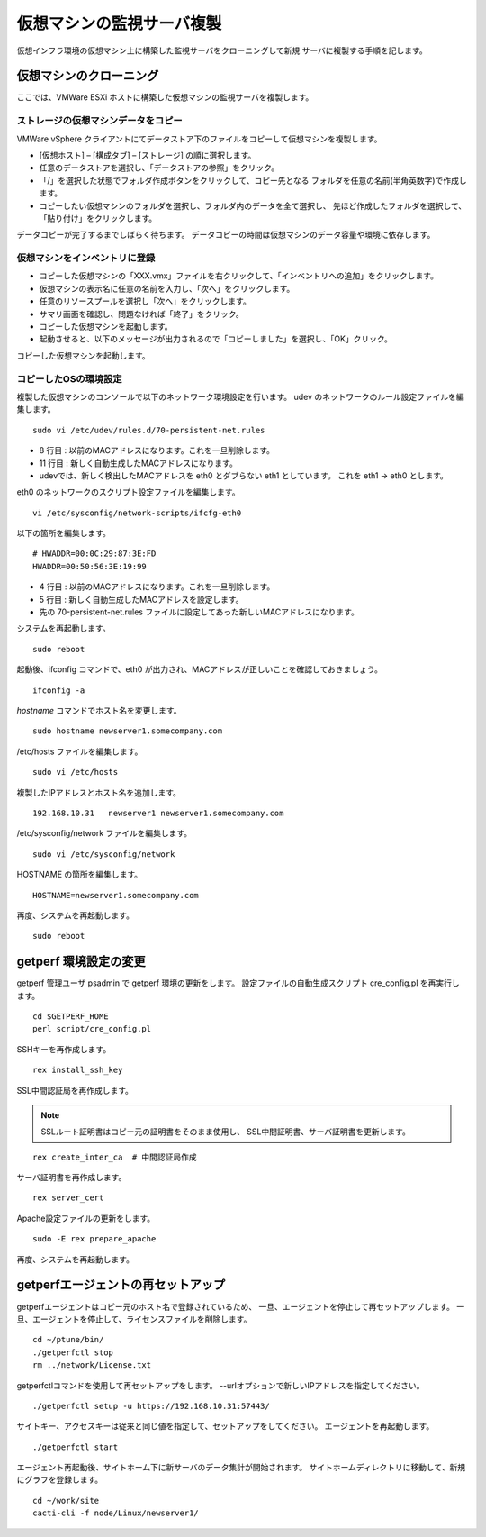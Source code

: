 仮想マシンの監視サーバ複製
==========================

仮想インフラ環境の仮想マシン上に構築した監視サーバをクローニングして新規
サーバに複製する手順を記します。

仮想マシンのクローニング
------------------------

ここでは、VMWare ESXi ホストに構築した仮想マシンの監視サーバを複製します。

ストレージの仮想マシンデータをコピー
^^^^^^^^^^^^^^^^^^^^^^^^^^^^^^^^^^^^

VMWare vSphere クライアントにてデータストア下のファイルをコピーして仮想マシンを複製します。

* [仮想ホスト] – [構成タブ] – [ストレージ] の順に選択します。
* 任意のデータストアを選択し、「データストアの参照」をクリック。
* 「/」を選択した状態でフォルダ作成ボタンをクリックして、コピー先となる
  フォルダを任意の名前(半角英数字)で作成します。
* コピーしたい仮想マシンのフォルダを選択し、フォルダ内のデータを全て選択し、
  先ほど作成したフォルダを選択して、「貼り付け」をクリックします。

データコピーが完了するまでしばらく待ちます。
データコピーの時間は仮想マシンのデータ容量や環境に依存します。

仮想マシンをインベントリに登録
^^^^^^^^^^^^^^^^^^^^^^^^^^^^^^

* コピーした仮想マシンの「XXX.vmx」ファイルを右クリックして、「インベントリへの追加」をクリックします。
* 仮想マシンの表示名に任意の名前を入力し、「次へ」をクリックします。
* 任意のリソースプールを選択し「次へ」をクリックします。
* サマリ画面を確認し、問題なければ「終了」をクリック。
* コピーした仮想マシンを起動します。
* 起動させると、以下のメッセージが出力されるので「コピーしました」を選択し、「OK」クリック。

コピーした仮想マシンを起動します。

コピーしたOSの環境設定
^^^^^^^^^^^^^^^^^^^^^^

複製した仮想マシンのコンソールで以下のネットワーク環境設定を行います。
udev のネットワークのルール設定ファイルを編集します。

::

   sudo vi /etc/udev/rules.d/70-persistent-net.rules

* 8 行目 : 以前のMACアドレスになります。これを一旦削除します。
* 11 行目 : 新しく自動生成したMACアドレスになります。
* udevでは、新しく検出したMACアドレスを eth0 とダブらない eth1 としています。
  これを eth1 → eth0 とします。

eth0 のネットワークのスクリプト設定ファイルを編集します。

::

   vi /etc/sysconfig/network-scripts/ifcfg-eth0

以下の箇所を編集します。

::

   # HWADDR=00:0C:29:87:3E:FD
   HWADDR=00:50:56:3E:19:99

* 4 行目 : 以前のMACアドレスになります。これを一旦削除します。
* 5 行目 : 新しく自動生成したMACアドレスを設定します。
* 先の 70-persistent-net.rules ファイルに設定してあった新しいMACアドレスになります。

システムを再起動します。

::

   sudo reboot

起動後、ifconfig コマンドで、eth0 が出力され、MACアドレスが正しいことを確認しておきましょう。

::

   ifconfig -a

`hostname` コマンドでホスト名を変更します。

::

   sudo hostname newserver1.somecompany.com

/etc/hosts ファイルを編集します。

::

   sudo vi /etc/hosts

複製したIPアドレスとホスト名を追加します。

::

   192.168.10.31   newserver1 newserver1.somecompany.com


/etc/sysconfig/network ファイルを編集します。

::

   sudo vi /etc/sysconfig/network

HOSTNAME の箇所を編集します。

::

   HOSTNAME=newserver1.somecompany.com

再度、システムを再起動します。

::

   sudo reboot


getperf 環境設定の変更
----------------------

getperf 管理ユーザ psadmin で getperf 環境の更新をします。
設定ファイルの自動生成スクリプト cre_config.pl を再実行します。

::

   cd $GETPERF_HOME
   perl script/cre_config.pl

SSHキーを再作成します。

::

   rex install_ssh_key

SSL中間認証局を再作成します。

.. note::

   SSLルート証明書はコピー元の証明書をそのまま使用し、
   SSL中間証明書、サーバ証明書を更新します。

::

   rex create_inter_ca  # 中間認証局作成

サーバ証明書を再作成します。

::

   rex server_cert

Apache設定ファイルの更新をします。

::

   sudo -E rex prepare_apache

再度、システムを再起動します。

getperfエージェントの再セットアップ
-----------------------------------

getperfエージェントはコピー元のホスト名で登録されているため、
一旦、エージェントを停止して再セットアップします。
一旦、エージェントを停止して、ライセンスファイルを削除します。

::

   cd ~/ptune/bin/
   ./getperfctl stop
   rm ../network/License.txt

getperfctlコマンドを使用して再セットアップをします。
--urlオプションで新しいIPアドレスを指定してください。

::

   ./getperfctl setup -u https://192.168.10.31:57443/

サイトキー、アクセスキーは従来と同じ値を指定して、セットアップをしてください。
エージェントを再起動します。

::

   ./getperfctl start

エージェント再起動後、サイトホーム下に新サーバのデータ集計が開始されます。
サイトホームディレクトリに移動して、新規にグラフを登録します。

::

   cd ~/work/site
   cacti-cli -f node/Linux/newserver1/

